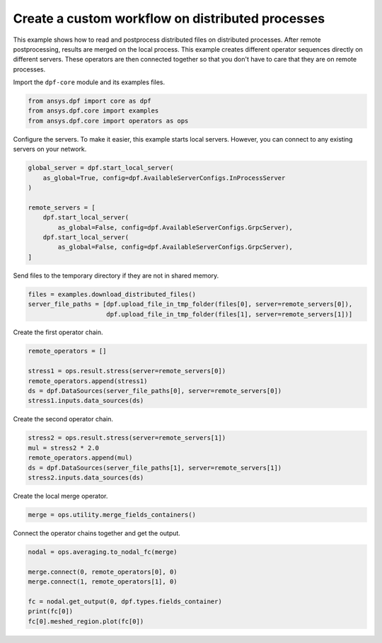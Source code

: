 
.. DO NOT EDIT.
.. THIS FILE WAS AUTOMATICALLY GENERATED BY SPHINX-GALLERY.
.. TO MAKE CHANGES, EDIT THE SOURCE PYTHON FILE:
.. "examples\06-distributed-post\01-distributed_workflows_on_remote.py"
.. LINE NUMBERS ARE GIVEN BELOW.

.. only:: html

    .. note::
        :class: sphx-glr-download-link-note

        Click :ref:`here <sphx_glr_download_examples_06-distributed-post_01-distributed_workflows_on_remote.py>`
        to download the full example code

.. rst-class:: sphx-glr-example-title

.. _sphx_glr_examples_06-distributed-post_01-distributed_workflows_on_remote.py:


.. _ref_distributed_workflows_on_remote:

Create a custom workflow on distributed processes
~~~~~~~~~~~~~~~~~~~~~~~~~~~~~~~~~~~~~~~~~~~~~~~~~
This example shows how to read and postprocess distributed files on
distributed processes. After remote postprocessing, results are merged
on the local process. This example creates different operator
sequences directly on different servers. These operators are then
connected together so that you don't have to care that they are on
remote processes.

.. image:: 01-operator-dep.svg
   :align: center
   :width: 400

.. GENERATED FROM PYTHON SOURCE LINES 18-19

Import the ``dpf-core`` module and its examples files.

.. GENERATED FROM PYTHON SOURCE LINES 19-24

.. code-block:: default


    from ansys.dpf import core as dpf
    from ansys.dpf.core import examples
    from ansys.dpf.core import operators as ops








.. GENERATED FROM PYTHON SOURCE LINES 25-28

Configure the servers.
To make it easier, this example starts local servers. However, you can
connect to any existing servers on your network.

.. GENERATED FROM PYTHON SOURCE LINES 28-40

.. code-block:: default


    global_server = dpf.start_local_server(
        as_global=True, config=dpf.AvailableServerConfigs.InProcessServer
    )

    remote_servers = [
        dpf.start_local_server(
            as_global=False, config=dpf.AvailableServerConfigs.GrpcServer),
        dpf.start_local_server(
            as_global=False, config=dpf.AvailableServerConfigs.GrpcServer),
    ]








.. GENERATED FROM PYTHON SOURCE LINES 41-42

Send files to the temporary directory if they are not in shared memory.

.. GENERATED FROM PYTHON SOURCE LINES 42-47

.. code-block:: default


    files = examples.download_distributed_files()
    server_file_paths = [dpf.upload_file_in_tmp_folder(files[0], server=remote_servers[0]),
                         dpf.upload_file_in_tmp_folder(files[1], server=remote_servers[1])]








.. GENERATED FROM PYTHON SOURCE LINES 48-49

Create the first operator chain.

.. GENERATED FROM PYTHON SOURCE LINES 49-57

.. code-block:: default


    remote_operators = []

    stress1 = ops.result.stress(server=remote_servers[0])
    remote_operators.append(stress1)
    ds = dpf.DataSources(server_file_paths[0], server=remote_servers[0])
    stress1.inputs.data_sources(ds)








.. GENERATED FROM PYTHON SOURCE LINES 58-59

Create the second operator chain.

.. GENERATED FROM PYTHON SOURCE LINES 59-66

.. code-block:: default


    stress2 = ops.result.stress(server=remote_servers[1])
    mul = stress2 * 2.0
    remote_operators.append(mul)
    ds = dpf.DataSources(server_file_paths[1], server=remote_servers[1])
    stress2.inputs.data_sources(ds)








.. GENERATED FROM PYTHON SOURCE LINES 67-68

Create the local merge operator.

.. GENERATED FROM PYTHON SOURCE LINES 68-71

.. code-block:: default


    merge = ops.utility.merge_fields_containers()








.. GENERATED FROM PYTHON SOURCE LINES 72-73

Connect the operator chains together and get the output.

.. GENERATED FROM PYTHON SOURCE LINES 73-82

.. code-block:: default


    nodal = ops.averaging.to_nodal_fc(merge)

    merge.connect(0, remote_operators[0], 0)
    merge.connect(1, remote_operators[1], 0)

    fc = nodal.get_output(0, dpf.types.fields_container)
    print(fc[0])
    fc[0].meshed_region.plot(fc[0])



.. image-sg:: /examples/06-distributed-post/images/sphx_glr_01-distributed_workflows_on_remote_001.png
   :alt: 01 distributed workflows on remote
   :srcset: /examples/06-distributed-post/images/sphx_glr_01-distributed_workflows_on_remote_001.png
   :class: sphx-glr-single-img


.. rst-class:: sphx-glr-script-out

 .. code-block:: none

    DPF stress_7491.964387Hz Field
      Location: Nodal
      Unit: Pa
      432 entities 
      Data:6 components and 432 elementary data 






.. rst-class:: sphx-glr-timing

   **Total running time of the script:** ( 0 minutes  0.990 seconds)


.. _sphx_glr_download_examples_06-distributed-post_01-distributed_workflows_on_remote.py:

.. only:: html

  .. container:: sphx-glr-footer sphx-glr-footer-example


    .. container:: sphx-glr-download sphx-glr-download-python

      :download:`Download Python source code: 01-distributed_workflows_on_remote.py <01-distributed_workflows_on_remote.py>`

    .. container:: sphx-glr-download sphx-glr-download-jupyter

      :download:`Download Jupyter notebook: 01-distributed_workflows_on_remote.ipynb <01-distributed_workflows_on_remote.ipynb>`


.. only:: html

 .. rst-class:: sphx-glr-signature

    `Gallery generated by Sphinx-Gallery <https://sphinx-gallery.github.io>`_
